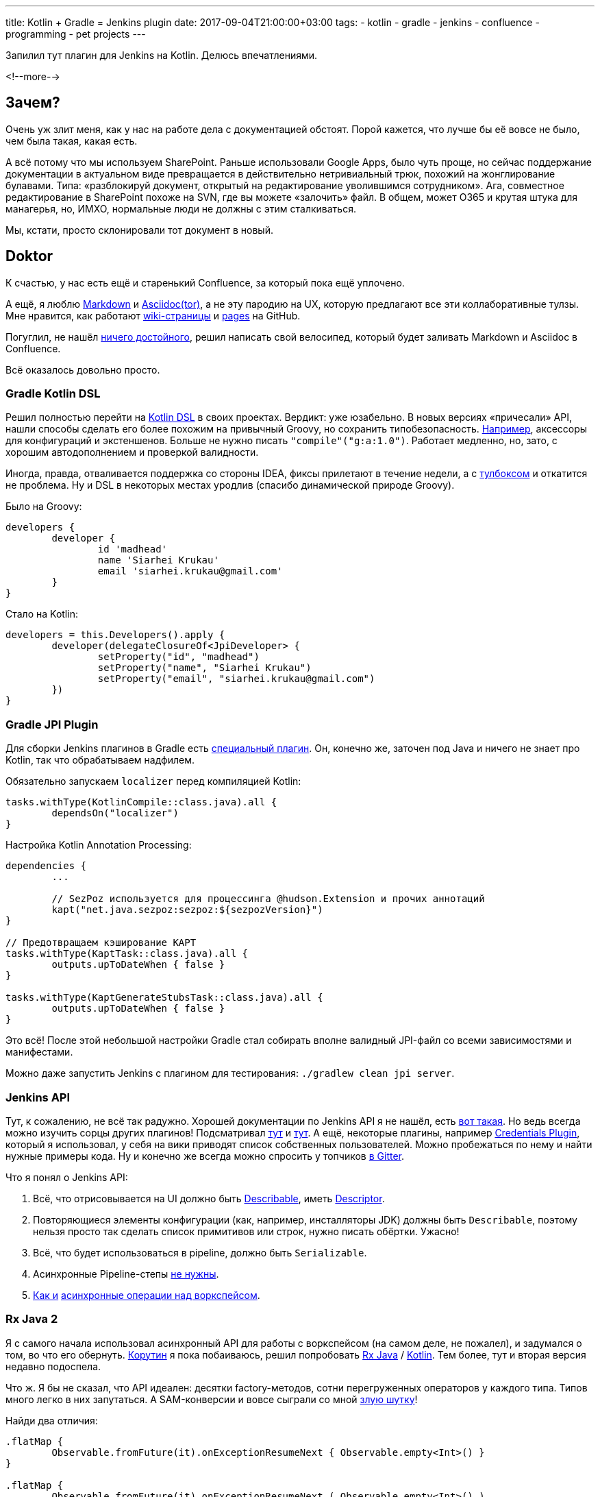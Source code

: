 ---
title: Kotlin + Gradle = Jenkins plugin
date: 2017-09-04T21:00:00+03:00
tags:
  - kotlin
  - gradle
  - jenkins
  - confluence
  - programming
  - pet projects
---

Запилил тут плагин для Jenkins на Kotlin.
Делюсь впечатлениями.

<!--more-->

## Зачем?

Очень уж злит меня, как у нас на работе дела с документацией обстоят.
Порой кажется, что лучше бы её вовсе не было, чем была такая, какая есть.

А всё потому что мы используем SharePoint.
Раньше использовали Google Apps, было чуть проще, но сейчас поддержание документации в актуальном виде превращается в действительно нетривиальный трюк, похожий на жонглирование булавами.
Типа: «разблокируй документ, открытый на редактирование уволившимся сотрудником».
Ага, совместное редактирование в SharePoint похоже на SVN, где вы можете «залочить» файл.
В общем, может O365 и крутая штука для манагерья, но, ИМХО, нормальные люди не должны с этим сталкиваться.

Мы, кстати, просто склонировали тот документ в новый.

## Doktor

К счастью, у нас есть ещё и старенький Confluence, за который пока ещё уплочено.

А ещё, я люблю https://daringfireball.net/projects/markdown/syntax[Markdown] и http://asciidoctor.org[Asciidoc(tor)], а не эту пародию на UX, которую предлагают все эти коллаборативные тулзы.
Мне нравится, как работают https://help.github.com/articles/adding-and-editing-wiki-pages-locally/[wiki-страницы] и https://pages.github.com/[pages] на GitHub.

Погуглил, не нашёл https://wiki.jenkins.io/display/JENKINS/Confluence+Publisher+Plugin[ничего достойного], решил написать свой велосипед, который будет заливать Markdown и Asciidoc в Confluence.

Всё оказалось довольно просто.

### Gradle Kotlin DSL

Решил полностью перейти на https://github.com/gradle/kotlin-dsl[Kotlin DSL] в своих проектах.
Вердикт: уже юзабельно.
В новых версиях «причесали» API, нашли способы сделать его более похожим на привычный Groovy, но сохранить типобезопасность.
https://github.com/gradle/kotlin-dsl/releases/tag/v0.10.1[Например], аксессоры для конфигураций и экстеншенов.
Больше не нужно писать `"compile"("g:a:1.0")`.
Работает медленно, но, зато, с хорошим автодополнением и проверкой валидности.

Иногда, правда, отваливается поддержка со стороны IDEA, фиксы прилетают в течение недели, а с https://www.jetbrains.com/toolbox[тулбоксом] и откатится не проблема.
Ну и DSL в некоторых местах уродлив (спасибо динамической природе Groovy).

Было на Groovy:

[source,groovy]
----
developers {
	developer {
		id 'madhead'
		name 'Siarhei Krukau'
		email 'siarhei.krukau@gmail.com'
	}
}
----

Стало на Kotlin:

[source,kotlin]
----
developers = this.Developers().apply {
	developer(delegateClosureOf<JpiDeveloper> {
		setProperty("id", "madhead")
		setProperty("name", "Siarhei Krukau")
		setProperty("email", "siarhei.krukau@gmail.com")
	})
}
----

### Gradle JPI Plugin

Для сборки Jenkins плагинов в Gradle есть https://github.com/jenkinsci/gradle-jpi-plugin[специальный плагин].
Он, конечно же, заточен под Java и ничего не знает про Kotlin, так что обрабатываем надфилем.

.Обязательно запускаем `localizer` перед компиляцией Kotlin:
[source,kotlin]
----
tasks.withType(KotlinCompile::class.java).all {
	dependsOn("localizer")
}
----

.Настройка Kotlin Annotation Processing:
[source,kotlin]
----
dependencies {
	...

	// SezPoz используется для процессинга @hudson.Extension и прочих аннотаций
	kapt("net.java.sezpoz:sezpoz:${sezpozVersion}")
}

// Предотвращаем кэширование KAPT
tasks.withType(KaptTask::class.java).all {
	outputs.upToDateWhen { false }
}

tasks.withType(KaptGenerateStubsTask::class.java).all {
	outputs.upToDateWhen { false }
}
----

Это всё!
После этой небольшой настройки Gradle стал собирать вполне валидный JPI-файл со всеми зависимостями и манифестами.

Можно даже запустить Jenkins с плагином для тестирования: `./gradlew clean jpi server`.

### Jenkins API

Тут, к сожалению, не всё так радужно.
Хорошей документации по Jenkins API я не нашёл, есть https://jenkins.io/doc/developer[вот такая].
Но ведь всегда можно изучить сорцы других плагинов!
Подсматривал https://github.com/KostyaSha/yet-another-docker-plugin[тут] и https://github.com/jenkinsci/workflow-cps-global-lib-plugin[тут].
А ещё, некоторые плагины, например https://wiki.jenkins.io/display/JENKINS/Credentials+Plugin[Credentials Plugin], который я использовал, у себя на вики приводят список собственных пользователей.
Можно пробежаться по нему и найти нужные примеры кода.
Ну и конечно же всегда можно спросить у топчиков https://gitter.im/jenkinsci-ru/public[в Gitter].

Что я понял о Jenkins API:

. Всё, что отрисовывается на UI должно быть http://javadoc.jenkins-ci.org/hudson/model/Describable.html[Describable], иметь http://javadoc.jenkins-ci.org/hudson/model/Descriptor.html[Descriptor].
. Повторяющиеся элементы конфигурации (как, например, инсталляторы JDK) должны быть `Describable`, поэтому нельзя просто так сделать список примитивов или строк, нужно писать обёртки.
Ужасно!
. Всё, что будет использоваться в pipeline, должно быть `Serializable`.
. Асинхронные Pipeline-степы https://gitter.im/jenkinsci-ru/public?at=59ab23239acddb2407f77b4f[не нужны].
. https://gitter.im/jenkinsci-ru/public?at=59ab23d2210ac26920eb93cb[Как и] http://javadoc.jenkins.io/hudson/FilePath.html#actAsync-hudson.FilePath.FileCallable-[асинхронные операции над воркспейсом].

### Rx Java 2

Я с самого начала использовал асинхронный API для работы с воркспейсом (на самом деле, не пожалел), и задумался о том, во что его обернуть.
https://kotlinlang.org/docs/reference/coroutines.html[Корутин] я пока побаиваюсь, решил попробовать https://github.com/ReactiveX/RxJava[Rx Java] / https://github.com/ReactiveX/RxKotlin[Kotlin].
Тем более, тут и вторая версия недавно подоспела.

Что ж.
Я бы не сказал, что API идеален: десятки factory-методов, сотни перегруженных операторов у каждого типа.
Типов много легко в них запутаться.
А SAM-конверсии и вовсе сыграли со мной https://stackoverflow.com/a/45872598/750510[злую шутку]!

.Найди два отличия:
[source,kotlin]
----
.flatMap {
	Observable.fromFuture(it).onExceptionResumeNext { Observable.empty<Int>() }
}

.flatMap {
	Observable.fromFuture(it).onExceptionResumeNext ( Observable.empty<Int>() )
}
----

Оба вызова компилируются, имеют одинаковые типы (IDEA не заподозрит подвоха), только первый зависнет, а второй «проглотит» ошибки, как и ожидается.

Но Rx Java, это именно тот +++<del>киберпанк</del>+++ API, который мы заслужили и придётся использовать именно его.

Долго пытался прикрутить Apache HTTP Components в поток данных, но потом вспомнил про замечательный https://github.com/kittinunf/Fuel[Fuel].
Оказалось, у Fuel даже есть поддержка Rx типов из коробки.
Отличная либа, но не без изъяна: например, респонзы можно преобразовывать в типы с помощью интерфейса `ResponseDeserializable`, но в реквесты можно передавать только строки и потоки (нету аналога типа, `RequestSerializable`).

### AsciidoctorJ / flexmark-java

Рендерить http://asciidoc.org[AsciiDoc] на JVM можно только одним способом - https://github.com/asciidoctor/asciidoctorj[AsciidoctorJ].
Оригинальный http://asciidoctor.org[Asciidoctor] мне нравится.
Я юзал его через https://ruby.github.io/rake[Rake], https://github.com/progit/progit2/blob/master/Rakefile[подсмотрел] этот способ у авторов Pro Git 2, когда мутили с ребятами перевод на русский.
О, далёкий 2014-й!

AsciidoctorJ унаследовал от своего идейного вдохновителя простоту API, но из-за использования JRuby получил некоторые https://github.com/asciidoctor/asciidoctorj#using-asciidoctorj-in-an-osgi-environment[проблемы в окружениях с хитрым класслоадингом].
Я подозреваю, что внутри Jenkins не OSGi, но рецепт подошёл.

С Markdown всё проще.
Есть достойная библиотека https://github.com/vsch/flexmark-java[flexmark-java], она поддерживает всякие расширения, типа front matter (как раз было очень нужно), GFM-таблиц и прочего.
API ещё проще, чем у AsciidoctorJ.
Работает с любым класслоадингом без лишних телодвижений.

Вердикт: обе либы хороши, но flexmark вообще няшка.

### Публикация в Jenkins

Чтобы плагин появился в центре обновлений, его нужно опубликовать в https://repo.jenkins-ci.org[репы Jenkins].
При подключении JPI плагина паблишинг настраивается автоматически, нужны лишь валидные креды.
Ещё, неплохо бы перенести репу на GH в сообщество Jenkins.

По порядку:

. Заводим акк на https://accounts.jenkins.io.
Это даёт доступ в JIRA, где далее будут заводиться тикеты.
Этот же акк используется для аплоада в Artifactory (репа с плагинами).
. https://issues.jenkins-ci.org/projects/HOSTING/issues/?filter=allopenissues[Создаём таск] в `HOSTING` проекте в JIRA.
Нужно просто заполнить все обязательные параметры в форме, всё очень линейно.
. Ждём пару дней, пока плагин ревьювнут, отвечая в процессе на вопросы.
К моему плагину возникли вопросы, так как, похоже, никто ещё не использовал Gradle Kotlin DSL для билда и суппорт уточнил, может ли этот плагин вообще быть собран без `build.gradle`.
. Как только таск выполнят, придёт приглашение в `jenkinsci` комьюнити на GH, а у плагина появится там форк.
С этого момента уже можно начинать считать себя крутым.
. Форкаем https://github.com/jenkins-infra/repository-permissions-updater[этот проект] и добавляем туда YAML (по примеру тысяч уже лежащих рядом) с правами на аплоад в определённые директории на Artifactory.
Искомая директория - Maven координаты.
. Отправляем PR и уже через пару часов его принимают и накатывают ACL.
С этого момента можно паблишить плагин в Artifactory, а самооценка вырастает на 9К пунктов.
. Хорошим тоном будет ещё сходить в https://wiki.jenkins.io/display/JENKINS/Plugins[Confluence] (как иронично!) и создать там страничку про плагин.
Разметку, опять же, лучше взять из соседнего файлика.

В целом, мне очень понравился весь процесс.
Линейный, простой, гладкий.
Эх, нам бы такие процессы на работу!

## Итоги

За три недели по вечерам я написал вполне рабочую https://github.com/madhead/doktor[штуковину].
Я потратил около ста часов и пятнадцати баксов.
Деньги ушли на оплату c3.large EC2 инстанса, ибо Confluence оказался довольно прожорливым и тормозил мой бедный ноут, когда я запускал его локально в Docker'е.
Я успел до истечения срока действия триальной лицензии, но, думаю, Atlassian продлит её, если я хорошо попрошу.
Меня друг обнадёжил, потративший год своей жизни на работу на Atlassian.

А ещё, у меня на GH появился беджик https://github.com/jenkinsci[jenkinsci] (по чесноку, ради этого и старался).

Кстати, плагин можно собрать через `./gradlew clean jpi` и попробовать / https://github.com/madhead/doktor/issues/new[потестировать] у себя, если, конечно, есть желание или необходимость.
